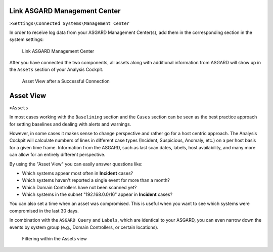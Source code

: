 .. Index:: Link Management Center

Link ASGARD Management Center
-----------------------------

``>Settings\Connected Systems\Management Center``

In order to receive log data from your ASGARD Management Center(s), add
them in the corresponding section in the system settings:

.. figure:: ../images/cockpit_link_asgard_mc.png
   :alt: Link ASGARD Management Center

   Link ASGARD Management Center

After you have connected the two components, all assets along with additional
information from ASGARD will show up in the ``Assets`` section of your Analysis
Cockpit.

.. figure:: ../images/cockpit_assets.png
   :alt: Asset View after a Successful Connection

   Asset View after a Successful Connection

Asset View
----------

``>Assets``

In most cases working with the ``Baselining`` section and the ``Cases`` section
can be seen as the best practice approach for setting baselines and
dealing with alerts and warnings.

However, in some cases it makes sense to change perspective and rather
go for a host centric approach. The Analysis Cockpit will calculate
numbers of lines in different case types (Incident, Suspicious, Anomaly,
etc.) on a per host basis for a given time frame. Information from the
ASGARD, such as last scan dates, labels, host availability, and many more
can allow for an entirely different perspective.

By using the "Asset View" you can easily answer questions like:

-  Which systems appear most often in **Incident** cases?
-  Which systems haven't reported a single event for more than a month?
-  Which Domain Controllers have not been scanned yet?
-  Which systems in the subnet "192.168.0.0/16" appear in
   **Incident** cases?

You can also set a time when an asset was compromised. This is useful
when you want to see which systems were compromised in the last 30 days.

In combination with the ``ASGARD Query`` and ``Labels``, which are identical
to your ASGARD, you can even narrow down the events by system group
(e.g., Domain Controllers, or certain locations).

.. figure:: ../images/cockpit_asgard_query.png
   :alt: Filtering within the Assets View 

   Filtering within the Assets view
